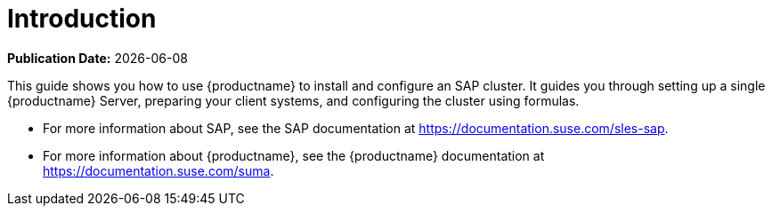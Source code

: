 [[quickstart-sap-intro]]
= Introduction

**Publication Date:** {docdate}

This guide shows you how to use {productname} to install and configure
an SAP cluster.  It guides you through setting up a single {productname}
Server, preparing your client systems, and configuring the cluster using
formulas.

* For more information about SAP, see the SAP documentation at
  https://documentation.suse.com/sles-sap.
* For more information about {productname}, see the {productname}
  documentation at https://documentation.suse.com/suma.
